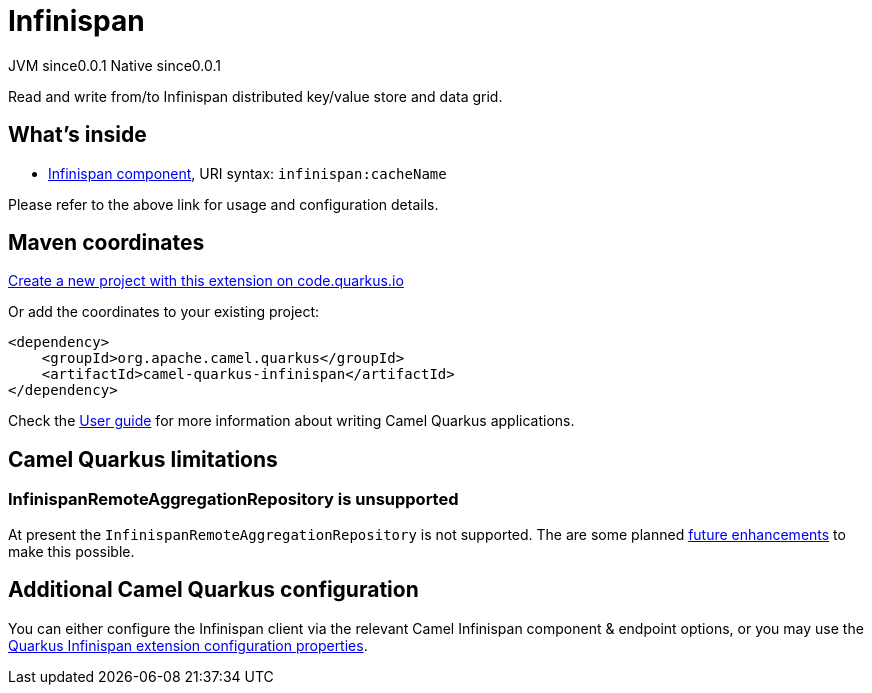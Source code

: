 // Do not edit directly!
// This file was generated by camel-quarkus-maven-plugin:update-extension-doc-page
= Infinispan
:page-aliases: extensions/infinispan.adoc
:linkattrs:
:cq-artifact-id: camel-quarkus-infinispan
:cq-native-supported: true
:cq-status: Stable
:cq-status-deprecation: Stable
:cq-description: Read and write from/to Infinispan distributed key/value store and data grid.
:cq-deprecated: false
:cq-jvm-since: 0.0.1
:cq-native-since: 0.0.1

[.badges]
[.badge-key]##JVM since##[.badge-supported]##0.0.1## [.badge-key]##Native since##[.badge-supported]##0.0.1##

Read and write from/to Infinispan distributed key/value store and data grid.

== What's inside

* xref:{cq-camel-components}::infinispan-component.adoc[Infinispan component], URI syntax: `infinispan:cacheName`

Please refer to the above link for usage and configuration details.

== Maven coordinates

https://code.quarkus.io/?extension-search=camel-quarkus-infinispan[Create a new project with this extension on code.quarkus.io, window="_blank"]

Or add the coordinates to your existing project:

[source,xml]
----
<dependency>
    <groupId>org.apache.camel.quarkus</groupId>
    <artifactId>camel-quarkus-infinispan</artifactId>
</dependency>
----

Check the xref:user-guide/index.adoc[User guide] for more information about writing Camel Quarkus applications.

== Camel Quarkus limitations

=== InfinispanRemoteAggregationRepository is unsupported

At present the `InfinispanRemoteAggregationRepository` is not supported. The are some planned https://github.com/apache/camel-quarkus/issues/3657[future enhancements] to make this possible.


== Additional Camel Quarkus configuration

You can either configure the Infinispan client via the relevant Camel Infinispan component & endpoint options, or you
may use the https://quarkus.io/guides/infinispan-client#configuration-reference[Quarkus Infinispan extension configuration properties].

